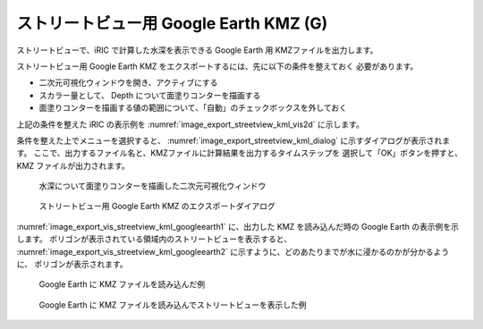 .. _sec_file_export_kmz_streetview:

ストリートビュー用 Google Earth KMZ (G)
=========================================

ストリートビューで、iRIC で計算した水深を表示できる Google Earth 用 KMZファイルを出力します。

ストリートビュー用 Google Earth KMZ をエクスポートするには、先に以下の条件を整えておく
必要があります。

* 二次元可視化ウィンドウを開き、アクティブにする
* スカラー量として、 Depth について面塗りコンターを描画する
* 面塗りコンターを描画する値の範囲について、「自動」のチェックボックスを外しておく

上記の条件を整えた iRIC の表示例を
:numref:`image_export_streetview_kml_vis2d` に示します。

条件を整えた上でメニューを選択すると、
:numref:`image_export_streetview_kml_dialog`
に示すダイアログが表示されます。
ここで、出力するファイル名と、KMZファイルに計算結果を出力するタイムステップを
選択して「OK」ボタンを押すと、 KMZ ファイルが出力されます。

.. _image_export_streetview_kml_vis2d:

.. figure:: images/export_streetview_kml_vis2d.png
   :width: 400pt

   水深について面塗りコンターを描画した二次元可視化ウィンドウ

.. _image_export_streetview_kml_dialog:

.. figure:: images/export_streetview_kml_dialog.png
   :width: 200pt

   ストリートビュー用 Google Earth KMZ のエクスポートダイアログ

:numref:`image_export_vis_streetview_kml_googleearth1`
に、出力した KMZ を読み込んだ時の Google Earth の表示例を示します。
ポリゴンが表示されている領域内のストリートビューを表示すると、
:numref:`image_export_vis_streetview_kml_googleearth2`
に示すように、どのあたりまでが水に浸かるのかが分かるように、
ポリゴンが表示されます。

.. _image_export_vis_streetview_kml_googleearth1:

.. figure:: images/export_vis_streetview_kml_googleearth1.png
   :width: 400pt

   Google Earth に KMZ ファイルを読み込んだ例

.. _image_export_vis_streetview_kml_googleearth2:

.. figure:: images/export_vis_streetview_kml_googleearth2.png
   :width: 400pt

   Google Earth に KMZ ファイルを読み込んでストリートビューを表示した例
